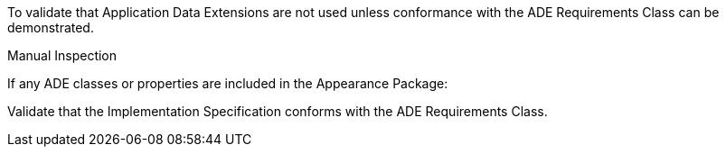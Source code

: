 [[ats_appearance_ade_use]]
[requirement,type="abstracttest",label="/ats/appearance/ade/use",subject='<<req_appearance_ade_use,/req/appearance/ade_use>>']
====
[.component,class=test-purpose]
--
To validate that Application Data Extensions are not used unless conformance with the ADE Requirements Class can be demonstrated.
--

[.component,class=test method type]
--
Manual Inspection
--

[.component,class=test method]
=====

[.component,class=step]
======
If any ADE classes or properties are included in the Appearance Package:

[.component,class=step]
--
Validate that the Implementation Specification conforms with the ADE Requirements Class.
--
======
=====
====
